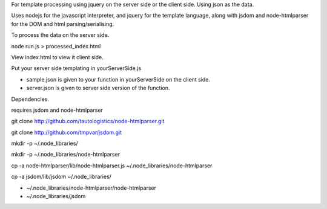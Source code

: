 For template processing using jquery on the server side or the client side.
Using json as the data.


Uses nodejs for the javascript interpreter, and jquery for the template language, along with jsdom and node-htmlparser for the DOM and html parsing/serialising.


To process the data on the server side.

node run.js > processed_index.html

View index.html to view it client side.

Put your server side templating in yourServerSide.js

- sample.json is given to your function in yourServerSide on the client side.

- server.json is given to server side version of the function.


Dependencies.

requires jsdom and node-htmlparser

git clone http://github.com/tautologistics/node-htmlparser.git

git clone http://github.com/tmpvar/jsdom.git

mkdir -p ~/.node_libraries/

mkdir -p ~/.node_libraries/node-htmlparser

cp -a node-htmlparser/lib/node-htmlparser.js ~/.node_libraries/node-htmlparser

cp -a jsdom/lib/jsdom ~/.node_libraries/

- ~/.node_libraries/node-htmlparser/node-htmlparser

- ~/.node_libraries/jsdom


